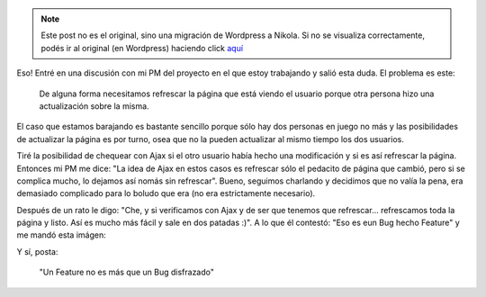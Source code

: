 .. link:
.. description:
.. tags: general
.. date: 2010/11/08 12:30:51
.. title: ¿Bug o feature?
.. slug: bug-o-feature


.. note::

   Este post no es el original, sino una migración de Wordpress a
   Nikola. Si no se visualiza correctamente, podés ir al original (en
   Wordpress) haciendo click aquí_

.. _aquí: http://humitos.wordpress.com/2010/11/08/bug-o-feature/


Eso! Entré en una discusión con mi PM del proyecto en el que estoy
trabajando y salió esta duda. El problema es este:

    De alguna forma necesitamos refrescar la página que está viendo el
    usuario porque otra persona hizo una actualización sobre la misma.

El caso que estamos barajando es bastante sencillo porque sólo hay dos
personas en juego no más y las posibilidades de actualizar la página es
por turno, osea que no la pueden actualizar al mismo tiempo los dos
usuarios.

Tiré la posibilidad de chequear con Ajax si el otro usuario había hecho
una modificación y si es así refrescar la página. Entonces mi PM me
dice: "La idea de Ajax en estos casos es refrescar sólo el pedacito de
página que cambió, pero si se complica mucho, lo dejamos así nomás sin
refrescar". Bueno, seguimos charlando y decidimos que no valía la pena,
era demasiado complicado para lo boludo que era (no era estrictamente
necesario).

Después de un rato le digo: "Che, y si verificamos con Ajax y de ser que
tenemos que refrescar... refrescamos toda la página y listo. Así es
mucho más fácil y sale en dos patadas :)". A lo que él contestó: "Eso es
eun Bug hecho Feature" y me mandó esta imágen:

|image0|

Y sí, posta:

    "Un Feature no es más que un Bug disfrazado"

.. |image0| image:: http://files.myopera.com/freejerk/files/bug-feature.jpg
   :target: http://files.myopera.com/freejerk/files/bug-feature.jpg
